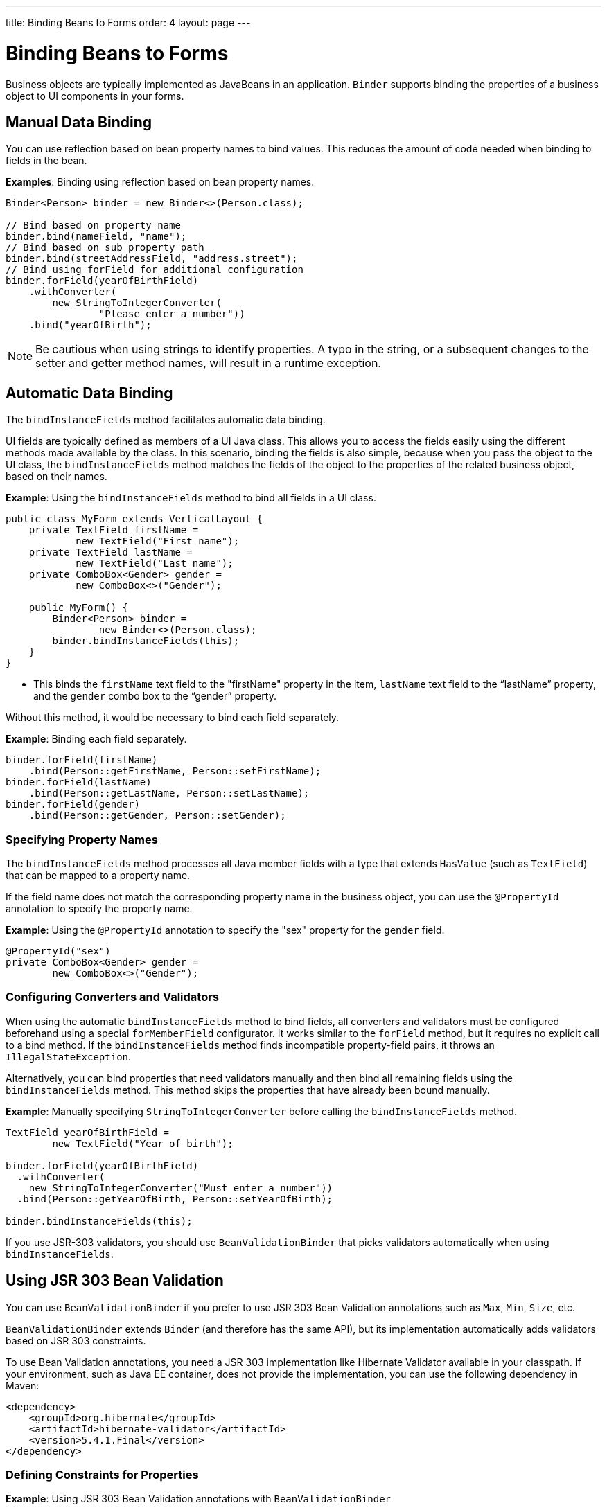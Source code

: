 ---
title: Binding Beans to Forms
order: 4
layout: page
---

= Binding Beans to Forms

Business objects are typically implemented as JavaBeans in an application. `Binder` supports binding the properties of a business object to UI components in your forms.

== Manual Data Binding

You can use reflection based on bean property names to bind values. This reduces the amount of code needed when binding to fields in the bean.

*Examples*: Binding using reflection based on bean property names.

[source, java]
----
Binder<Person> binder = new Binder<>(Person.class);

// Bind based on property name
binder.bind(nameField, "name");
// Bind based on sub property path
binder.bind(streetAddressField, "address.street");
// Bind using forField for additional configuration
binder.forField(yearOfBirthField)
    .withConverter(
        new StringToIntegerConverter(
                "Please enter a number"))
    .bind("yearOfBirth");
----

[NOTE]
Be cautious when using strings to identify properties. A typo in the string, or a subsequent changes to the setter and getter method names, will result in a runtime exception.

== Automatic Data Binding

The `bindInstanceFields` method facilitates automatic data binding. 

UI fields are typically defined as members of a UI Java class. This allows you to access the fields easily using the different methods made available by the class. In this scenario, binding the fields is also simple, because when you pass the object to the UI class, the `bindInstanceFields` method matches the fields of the object to the properties of the related business object, based on their names.

*Example*: Using the `bindInstanceFields` method to bind all fields in a UI class.

[source, java]
----
public class MyForm extends VerticalLayout {
    private TextField firstName =
            new TextField("First name");
    private TextField lastName =
            new TextField("Last name");
    private ComboBox<Gender> gender =
            new ComboBox<>("Gender");

    public MyForm() {
        Binder<Person> binder =
                new Binder<>(Person.class);
        binder.bindInstanceFields(this);
    }
}
----

* This binds the `firstName` text field to the "firstName" property in the item,
`lastName` text field to the “lastName” property, and the `gender` combo box to the “gender” property.

Without this method, it would be necessary to bind each field separately. 

*Example*: Binding each field separately. 

[source, java]
----
binder.forField(firstName)
    .bind(Person::getFirstName, Person::setFirstName);
binder.forField(lastName)
    .bind(Person::getLastName, Person::setLastName);
binder.forField(gender)
    .bind(Person::getGender, Person::setGender);
----

=== Specifying Property Names

The `bindInstanceFields` method processes all Java member fields with a type that extends `HasValue` (such as `TextField`) that can be mapped to a property name. 

If the field name does not match the corresponding property name in the business object, you  can use the `@PropertyId` annotation to specify the property name. 

*Example*: Using the `@PropertyId` annotation to specify the "sex" property for the `gender` field. 

[source, java]
----
@PropertyId("sex")
private ComboBox<Gender> gender =
        new ComboBox<>("Gender");
----

=== Configuring Converters and Validators

When using the automatic `bindInstanceFields` method to bind fields, all converters and validators must be configured beforehand using a special `forMemberField` configurator. It works similar to the `forField` method, but it requires no explicit call to a bind method. If the `bindInstanceFields` method finds incompatible property-field pairs, it throws an `IllegalStateException`.

Alternatively, you can bind properties that need validators manually and then bind all remaining fields using the `bindInstanceFields` method. This method skips the properties that have already been bound manually.

*Example*: Manually specifying `StringToIntegerConverter` before calling the `bindInstanceFields` method. 

[source, java]
----
TextField yearOfBirthField =
        new TextField("Year of birth");

binder.forField(yearOfBirthField)
  .withConverter(
    new StringToIntegerConverter("Must enter a number"))
  .bind(Person::getYearOfBirth, Person::setYearOfBirth);

binder.bindInstanceFields(this);

----

If you use JSR-303 validators, you should use `BeanValidationBinder` that picks validators automatically when using `bindInstanceFields`. 

== Using JSR 303 Bean Validation

You can use `BeanValidationBinder` if you prefer to use JSR 303 Bean Validation annotations such as `Max`, `Min`, `Size`, etc.

`BeanValidationBinder` extends `Binder` (and therefore has the same API), but its implementation automatically adds validators based on JSR 303 constraints.

To use Bean Validation annotations, you need a JSR 303 implementation like Hibernate Validator available in your classpath. If your environment, such as Java EE container, does not provide the implementation, you can use the following dependency in Maven:

[source, xml]
----
<dependency>
    <groupId>org.hibernate</groupId>
    <artifactId>hibernate-validator</artifactId>
    <version>5.4.1.Final</version>
</dependency>
----

=== Defining Constraints for Properties

*Example*: Using JSR 303 Bean Validation annotations with `BeanValidationBinder`

[source, java]
----
public class Person {
    @Max(2000)
    private int yearOfBirth;

    // Non-standard constraint provided by
    // Hibernate Validator
    @NotEmpty
    private String name;

    // + other fields, constructors, setters and getters
}

BeanValidationBinder<Person> binder =
        new BeanValidationBinder<>(Person.class);

binder.bind(nameField, "name");
binder.forField(yearOfBirthField)
    .withConverter(
        new StringToIntegerConverter("Enter a number"))
    .bind("yearOfBirth");
----

Constraints defined for properties in the bean, work in the same way as if configured programmatically when the binding is created. For example, the following code snippets have the same result:

*Example*: Declarative Bean Validation annotation.

[source, java]
----
public class Person {
    @Max(value = 2000, message =
     "Year of Birth must be less than or equal to 2000")
    private int yearOfBirth;
----
*Example*: Programmatic validation using Binder specific API.

[source, java]
----
binder.forField(yearOfBirthField)
  .withValidator(
    yearOfBirth -> yearOfBirth <= 2000,
    "Year of Birth must be less than or equal to 2000")
  .bind(Person::getYearOfBirth, Person::setYearOfBirth);
----

[NOTE]
As an alternative to defining constraint annotations for specific properties, you can define constraints on the bean level, but Vaadin's `BeanValidationBinder` does not currently support them. It simply ignores all JSR 303 validations that are not assigned directly to properties.

=== Automatically Marking Form Fields as Required

Some built-in validators in the bean validation API suggest that a value is required in input field. `BeanValidationBinder` automatically enables the visual "required" indicator using the `HasValue.setRequiredIndicatorVisible(true)` method for properties annotated with such validators. By default, `@NotNull`, `@NotEmpty` and `@Size` (if `min()` value is greater than 0) configures the field as required. You can change this behavior using the `BeanValidationBinder.setRequiredConfigurator` method.

*Example*: Overriding the default `@Size` behavior. 

[source, java]
----
binder.setRequiredConfigurator(
        RequiredFieldConfigurator.NOT_EMPTY
            .chain(RequiredFieldConfigurator.NOT_NULL));
----


[discussion-id]`65C10D8A-A34D-43FC-97C7-8E05613CCA57`


